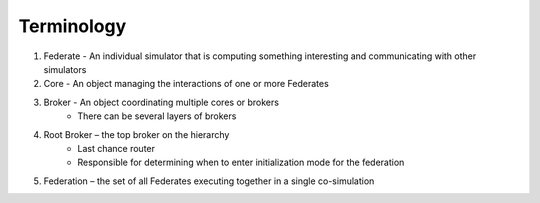 Terminology
===========

1) Federate - An individual simulator that is computing something interesting and communicating with other simulators
2) Core - An object managing the interactions of one or more Federates
3) Broker - An object coordinating multiple cores or brokers
    - There can be several layers of brokers
4) Root Broker – the top broker on the hierarchy
    - Last chance router
    - Responsible for determining when to enter initialization mode for the federation
5) Federation – the set of all Federates executing together in a single co-simulation

